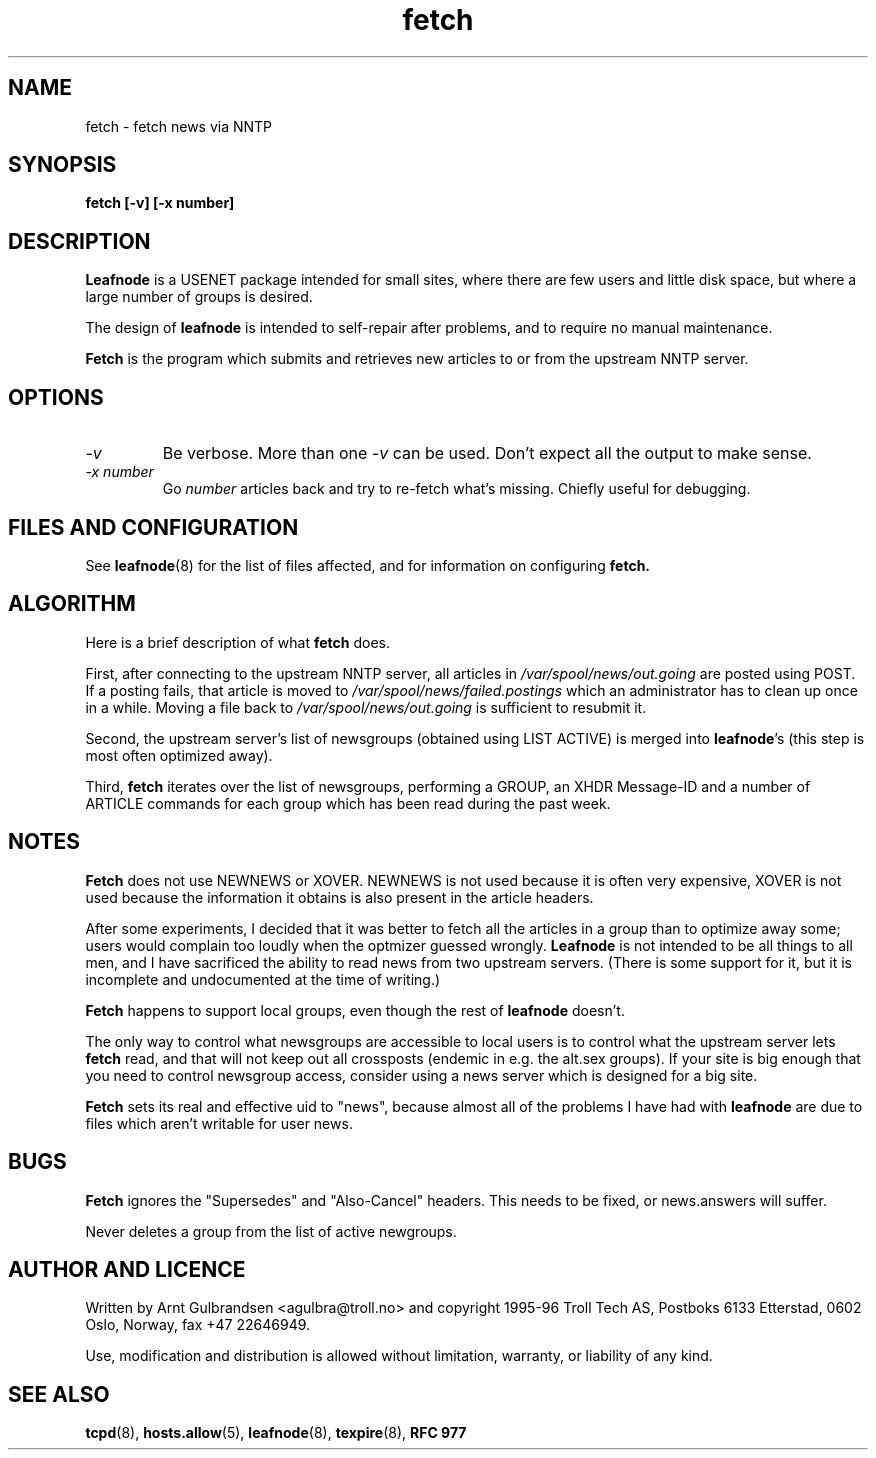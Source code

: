 .TH fetch 8 "30 Oct 1995" "Troll Tech AS" \" -*- nroff -*-
.\"
.\" Written by Arnt Gulbrandsen <agulbra@troll.no> and copyright 1995-96 Troll
.\" Tech AS, Postboks 6133 Etterstad, 0602 Oslo, Norway, fax +47 22646949.
.\"
.\" Use, modification and distribution is allowed without limitation,
.\" warranty, or liability of any kind.
.\"
.\" $Id: fetch.8,v 1.7 1996/06/23 21:33:52 agulbra Exp $
.\"
.\" hilit19 is stupid: "
.SH NAME
fetch \- fetch news via NNTP

.SH SYNOPSIS
.B fetch [-v] [-x number]

.SH DESCRIPTION
.B Leafnode
is a USENET package intended for small sites, where there are few
users and little disk space, but where a large number of groups is
desired.
.PP
The design of
.B leafnode
is intended to self-repair after problems, and to require no
manual maintenance.
.PP
.B Fetch
is the program which submits and retrieves new articles to or from the
upstream NNTP server.

.SH OPTIONS
.TP
.I -v
Be verbose.  More than one
.I -v
can be used.  Don't expect all the output to make sense.
.TP
.I "-x number"
Go
.I number
articles back and try to re-fetch what's missing.  Chiefly useful for
debugging.

.SH "FILES AND CONFIGURATION"
See
.BR leafnode (8)
for the list of files affected, and for information on configuring
.B fetch.

.SH ALGORITHM
Here is a brief description of what
.B fetch
does.
.PP
First, after connecting to the upstream NNTP server,
all articles in
.I /var/spool/news/out.going
are posted using POST.  If a posting fails, that article is moved to
.I /var/spool/news/failed.postings
which an administrator has to clean up once in a while.  Moving a file
back to
.I /var/spool/news/out.going 
is sufficient to resubmit it.
.PP
Second, the upstream server's list of newsgroups (obtained using LIST
ACTIVE) is merged into
.BR leafnode "'s"
(this step is most often optimized away).
.PP
Third,
.B fetch
iterates over the list of newsgroups, performing a GROUP, an XHDR
Message-ID and a number of ARTICLE commands for each group which has
been read during the past week.

.SH NOTES
.B Fetch
does not use NEWNEWS or XOVER.  NEWNEWS is not used because it is
often very expensive, XOVER is not used because the information it
obtains is also present in the article headers.
.PP
After some experiments, I decided that it was better to fetch all the
articles in a group than to optimize away some; users would complain
too loudly when the optmizer guessed wrongly.
.B Leafnode
is not intended to be all things to all men, and I have sacrificed the
ability to read news from two upstream servers.  (There is some support
for it, but it is incomplete and undocumented at the time of writing.)
.PP
.B Fetch
happens to support local groups, even though the rest of
.B leafnode
doesn't.
.PP
The only way to control what newsgroups are accessible to local users
is to control what the upstream server lets
.B fetch
read, and that will not keep out all crossposts (endemic in e.g. the
alt.sex groups).  If your site is big enough that you need to control
newsgroup access, consider using a news server which is designed for a
big site.
.PP
.B Fetch
sets its real and effective uid to "news", because almost all of the
problems I have had with
.B leafnode
are due to files which aren't writable for user news.

.SH BUGS
.B Fetch
ignores the "Supersedes" and "Also-Cancel" headers.  This needs to be
fixed, or news.answers will suffer.
.PP
Never deletes a group from the list of active newgroups.

.SH "AUTHOR AND LICENCE"
Written by Arnt Gulbrandsen <agulbra@troll.no> and copyright 1995-96
Troll Tech AS, Postboks 6133 Etterstad, 0602 Oslo, Norway, fax +47
22646949.
.PP
Use, modification and distribution is allowed without limitation,
warranty, or liability of any kind.

.SH SEE ALSO
.BR tcpd (8),
.BR hosts.allow (5),
.BR leafnode (8),
.BR texpire (8),
.B "RFC 977"
